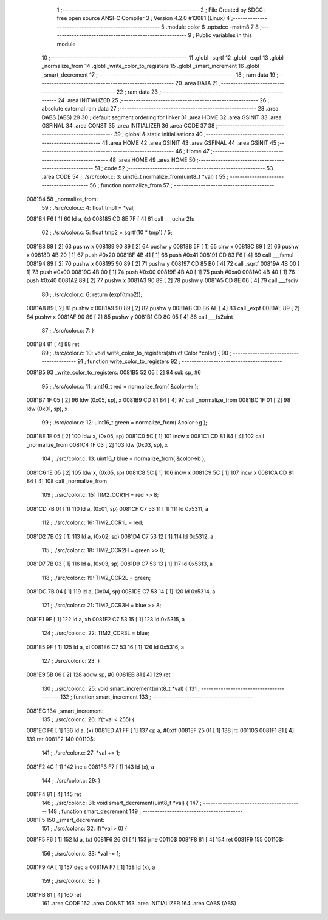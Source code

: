                                      1 ;--------------------------------------------------------
                                      2 ; File Created by SDCC : free open source ANSI-C Compiler
                                      3 ; Version 4.2.0 #13081 (Linux)
                                      4 ;--------------------------------------------------------
                                      5 	.module color
                                      6 	.optsdcc -mstm8
                                      7 	
                                      8 ;--------------------------------------------------------
                                      9 ; Public variables in this module
                                     10 ;--------------------------------------------------------
                                     11 	.globl _sqrtf
                                     12 	.globl _expf
                                     13 	.globl _normalize_from
                                     14 	.globl _write_color_to_registers
                                     15 	.globl _smart_increment
                                     16 	.globl _smart_decrement
                                     17 ;--------------------------------------------------------
                                     18 ; ram data
                                     19 ;--------------------------------------------------------
                                     20 	.area DATA
                                     21 ;--------------------------------------------------------
                                     22 ; ram data
                                     23 ;--------------------------------------------------------
                                     24 	.area INITIALIZED
                                     25 ;--------------------------------------------------------
                                     26 ; absolute external ram data
                                     27 ;--------------------------------------------------------
                                     28 	.area DABS (ABS)
                                     29 
                                     30 ; default segment ordering for linker
                                     31 	.area HOME
                                     32 	.area GSINIT
                                     33 	.area GSFINAL
                                     34 	.area CONST
                                     35 	.area INITIALIZER
                                     36 	.area CODE
                                     37 
                                     38 ;--------------------------------------------------------
                                     39 ; global & static initialisations
                                     40 ;--------------------------------------------------------
                                     41 	.area HOME
                                     42 	.area GSINIT
                                     43 	.area GSFINAL
                                     44 	.area GSINIT
                                     45 ;--------------------------------------------------------
                                     46 ; Home
                                     47 ;--------------------------------------------------------
                                     48 	.area HOME
                                     49 	.area HOME
                                     50 ;--------------------------------------------------------
                                     51 ; code
                                     52 ;--------------------------------------------------------
                                     53 	.area CODE
                                     54 ;	./src/color.c: 3: uint16_t normalize_from(uint8_t *val) {
                                     55 ;	-----------------------------------------
                                     56 ;	 function normalize_from
                                     57 ;	-----------------------------------------
      008184                         58 _normalize_from:
                                     59 ;	./src/color.c: 4: float tmp1 = *val;
      008184 F6               [ 1]   60 	ld	a, (x)
      008185 CD 8E 7F         [ 4]   61 	call	___uchar2fs
                                     62 ;	./src/color.c: 5: float tmp2 = sqrtf(10 * tmp1) / 5;
      008188 89               [ 2]   63 	pushw	x
      008189 90 89            [ 2]   64 	pushw	y
      00818B 5F               [ 1]   65 	clrw	x
      00818C 89               [ 2]   66 	pushw	x
      00818D 4B 20            [ 1]   67 	push	#0x20
      00818F 4B 41            [ 1]   68 	push	#0x41
      008191 CD 83 F6         [ 4]   69 	call	___fsmul
      008194 89               [ 2]   70 	pushw	x
      008195 90 89            [ 2]   71 	pushw	y
      008197 CD 85 B0         [ 4]   72 	call	_sqrtf
      00819A 4B 00            [ 1]   73 	push	#0x00
      00819C 4B 00            [ 1]   74 	push	#0x00
      00819E 4B A0            [ 1]   75 	push	#0xa0
      0081A0 4B 40            [ 1]   76 	push	#0x40
      0081A2 89               [ 2]   77 	pushw	x
      0081A3 90 89            [ 2]   78 	pushw	y
      0081A5 CD 8E 06         [ 4]   79 	call	___fsdiv
                                     80 ;	./src/color.c: 6: return (expf(tmp2));
      0081A8 89               [ 2]   81 	pushw	x
      0081A9 90 89            [ 2]   82 	pushw	y
      0081AB CD 86 AE         [ 4]   83 	call	_expf
      0081AE 89               [ 2]   84 	pushw	x
      0081AF 90 89            [ 2]   85 	pushw	y
      0081B1 CD 8C 05         [ 4]   86 	call	___fs2uint
                                     87 ;	./src/color.c: 7: }
      0081B4 81               [ 4]   88 	ret
                                     89 ;	./src/color.c: 10: void write_color_to_registers(struct Color *color) {
                                     90 ;	-----------------------------------------
                                     91 ;	 function write_color_to_registers
                                     92 ;	-----------------------------------------
      0081B5                         93 _write_color_to_registers:
      0081B5 52 06            [ 2]   94 	sub	sp, #6
                                     95 ;	./src/color.c: 11: uint16_t red = normalize_from( &color->r );
      0081B7 1F 05            [ 2]   96 	ldw	(0x05, sp), x
      0081B9 CD 81 84         [ 4]   97 	call	_normalize_from
      0081BC 1F 01            [ 2]   98 	ldw	(0x01, sp), x
                                     99 ;	./src/color.c: 12: uint16_t green = normalize_from( &color->g );
      0081BE 1E 05            [ 2]  100 	ldw	x, (0x05, sp)
      0081C0 5C               [ 1]  101 	incw	x
      0081C1 CD 81 84         [ 4]  102 	call	_normalize_from
      0081C4 1F 03            [ 2]  103 	ldw	(0x03, sp), x
                                    104 ;	./src/color.c: 13: uint16_t blue = normalize_from( &color->b );
      0081C6 1E 05            [ 2]  105 	ldw	x, (0x05, sp)
      0081C8 5C               [ 1]  106 	incw	x
      0081C9 5C               [ 1]  107 	incw	x
      0081CA CD 81 84         [ 4]  108 	call	_normalize_from
                                    109 ;	./src/color.c: 15: TIM2_CCR1H = red >> 8;
      0081CD 7B 01            [ 1]  110 	ld	a, (0x01, sp)
      0081CF C7 53 11         [ 1]  111 	ld	0x5311, a
                                    112 ;	./src/color.c: 16: TIM2_CCR1L = red;
      0081D2 7B 02            [ 1]  113 	ld	a, (0x02, sp)
      0081D4 C7 53 12         [ 1]  114 	ld	0x5312, a
                                    115 ;	./src/color.c: 18: TIM2_CCR2H = green >> 8;
      0081D7 7B 03            [ 1]  116 	ld	a, (0x03, sp)
      0081D9 C7 53 13         [ 1]  117 	ld	0x5313, a
                                    118 ;	./src/color.c: 19: TIM2_CCR2L = green;
      0081DC 7B 04            [ 1]  119 	ld	a, (0x04, sp)
      0081DE C7 53 14         [ 1]  120 	ld	0x5314, a
                                    121 ;	./src/color.c: 21: TIM2_CCR3H = blue >> 8;
      0081E1 9E               [ 1]  122 	ld	a, xh
      0081E2 C7 53 15         [ 1]  123 	ld	0x5315, a
                                    124 ;	./src/color.c: 22: TIM2_CCR3L = blue;
      0081E5 9F               [ 1]  125 	ld	a, xl
      0081E6 C7 53 16         [ 1]  126 	ld	0x5316, a
                                    127 ;	./src/color.c: 23: }
      0081E9 5B 06            [ 2]  128 	addw	sp, #6
      0081EB 81               [ 4]  129 	ret
                                    130 ;	./src/color.c: 25: void smart_increment(uint8_t *val) {
                                    131 ;	-----------------------------------------
                                    132 ;	 function smart_increment
                                    133 ;	-----------------------------------------
      0081EC                        134 _smart_increment:
                                    135 ;	./src/color.c: 26: if(*val < 255) {
      0081EC F6               [ 1]  136 	ld	a, (x)
      0081ED A1 FF            [ 1]  137 	cp	a, #0xff
      0081EF 25 01            [ 1]  138 	jrc	00110$
      0081F1 81               [ 4]  139 	ret
      0081F2                        140 00110$:
                                    141 ;	./src/color.c: 27: *val += 1;
      0081F2 4C               [ 1]  142 	inc	a
      0081F3 F7               [ 1]  143 	ld	(x), a
                                    144 ;	./src/color.c: 29: }
      0081F4 81               [ 4]  145 	ret
                                    146 ;	./src/color.c: 31: void smart_decrement(uint8_t *val) {
                                    147 ;	-----------------------------------------
                                    148 ;	 function smart_decrement
                                    149 ;	-----------------------------------------
      0081F5                        150 _smart_decrement:
                                    151 ;	./src/color.c: 32: if(*val > 0) {
      0081F5 F6               [ 1]  152 	ld	a, (x)
      0081F6 26 01            [ 1]  153 	jrne	00110$
      0081F8 81               [ 4]  154 	ret
      0081F9                        155 00110$:
                                    156 ;	./src/color.c: 33: *val -= 1;
      0081F9 4A               [ 1]  157 	dec	a
      0081FA F7               [ 1]  158 	ld	(x), a
                                    159 ;	./src/color.c: 35: }
      0081FB 81               [ 4]  160 	ret
                                    161 	.area CODE
                                    162 	.area CONST
                                    163 	.area INITIALIZER
                                    164 	.area CABS (ABS)

